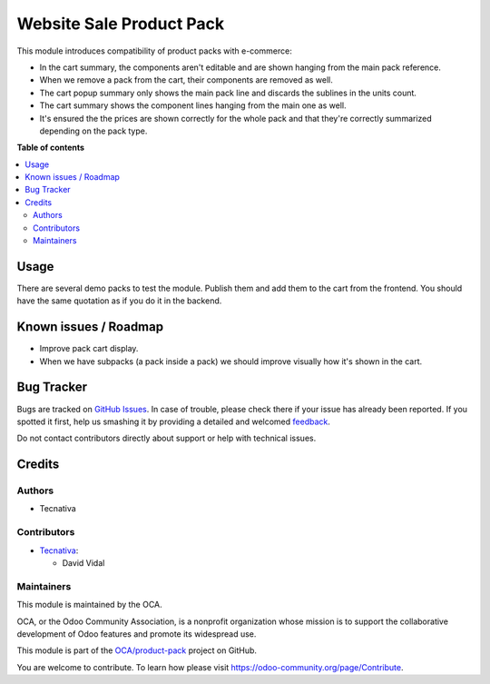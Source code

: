 =========================
Website Sale Product Pack
=========================

.. !!!!!!!!!!!!!!!!!!!!!!!!!!!!!!!!!!!!!!!!!!!!!!!!!!!!
   !! This file is generated by oca-gen-addon-readme !!
   !! changes will be overwritten.                   !!
   !!!!!!!!!!!!!!!!!!!!!!!!!!!!!!!!!!!!!!!!!!!!!!!!!!!!

.. |badge1| image:: https://img.shields.io/badge/maturity-Beta-yellow.png
    :target: https://odoo-community.org/page/development-status
    :alt: Beta
.. |badge2| image:: https://img.shields.io/badge/licence-AGPL--3-blue.png
    :target: http://www.gnu.org/licenses/agpl-3.0-standalone.html
    :alt: License: AGPL-3
.. |badge3| image:: https://img.shields.io/badge/github-OCA%2Fproduct--pack-lightgray.png?logo=github
    :target: https://github.com/OCA/product-pack/tree/13.0/website_sale_product_pack
    :alt: OCA/product-pack
.. |badge4| image:: https://img.shields.io/badge/weblate-Translate%20me-F47D42.png
    :target: https://translation.odoo-community.org/projects/product-pack-13-0/product-pack-13-0-website_sale_product_pack
    :alt: Translate me on Weblate
.. |badge5| image:: https://img.shields.io/badge/runbot-Try%20me-875A7B.png
    :target: https://runbot.odoo-community.org/runbot/286/13.0
    :alt: Try me on Runbot

|badge1| |badge2| |badge3| |badge4| |badge5| 

This module introduces compatibility of product packs with e-commerce:

- In the cart summary, the components aren't editable and are shown hanging
  from the main pack reference.
- When we remove a pack from the cart, their components are removed as well.
- The cart popup summary only shows the main pack line and discards the sublines in
  the units count.
- The cart summary shows the component lines hanging from the main one as well.
- It's ensured the the prices are shown correctly for the whole pack and that they're
  correctly summarized depending on the pack type.

**Table of contents**

.. contents::
   :local:

Usage
=====

There are several demo packs to test the module. Publish them and add them to the cart
from the frontend. You should have the same quotation as if you do it in the backend.

Known issues / Roadmap
======================

* Improve pack cart display.
* When we have subpacks (a pack inside a pack) we should improve visually how
  it's shown in the cart.

Bug Tracker
===========

Bugs are tracked on `GitHub Issues <https://github.com/OCA/product-pack/issues>`_.
In case of trouble, please check there if your issue has already been reported.
If you spotted it first, help us smashing it by providing a detailed and welcomed
`feedback <https://github.com/OCA/product-pack/issues/new?body=module:%20website_sale_product_pack%0Aversion:%2013.0%0A%0A**Steps%20to%20reproduce**%0A-%20...%0A%0A**Current%20behavior**%0A%0A**Expected%20behavior**>`_.

Do not contact contributors directly about support or help with technical issues.

Credits
=======

Authors
~~~~~~~

* Tecnativa

Contributors
~~~~~~~~~~~~

* `Tecnativa <https://www.tecnativa.com>`_:

  * David Vidal

Maintainers
~~~~~~~~~~~

This module is maintained by the OCA.

.. image:: https://odoo-community.org/logo.png
   :alt: Odoo Community Association
   :target: https://odoo-community.org

OCA, or the Odoo Community Association, is a nonprofit organization whose
mission is to support the collaborative development of Odoo features and
promote its widespread use.

This module is part of the `OCA/product-pack <https://github.com/OCA/product-pack/tree/13.0/website_sale_product_pack>`_ project on GitHub.

You are welcome to contribute. To learn how please visit https://odoo-community.org/page/Contribute.
